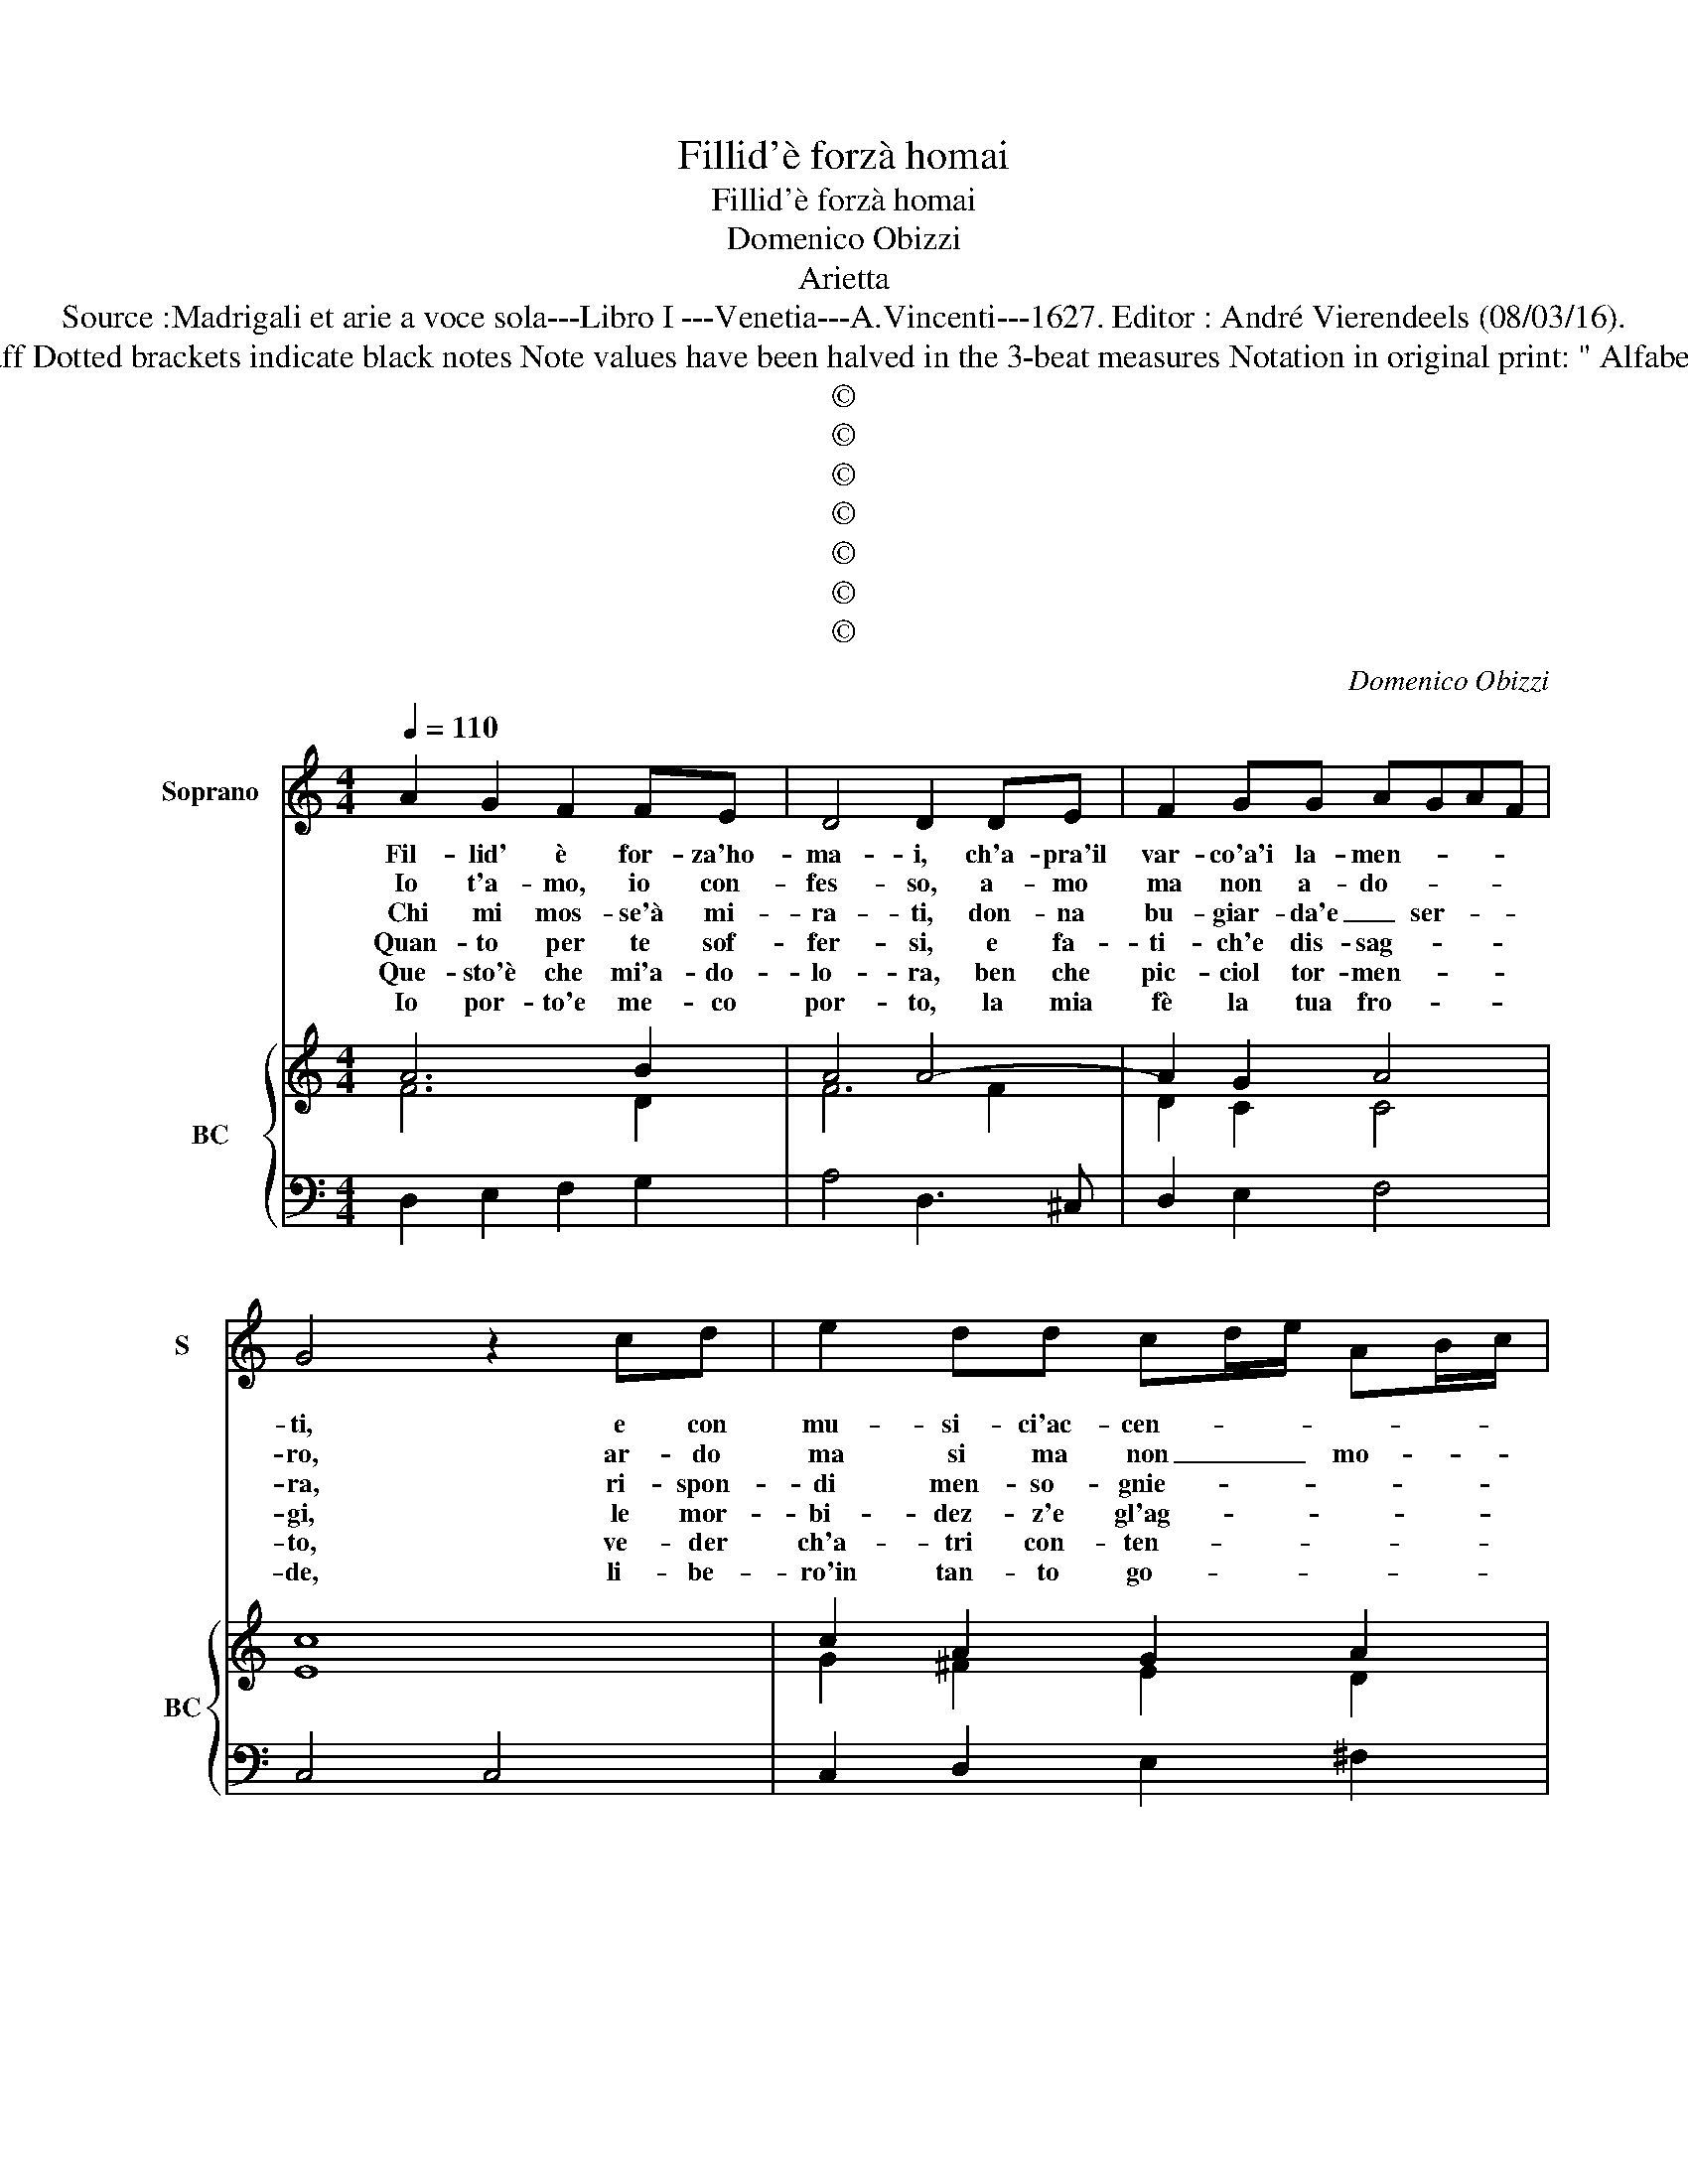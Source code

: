 X:1
T:Fillid'è forzà homai
T:Fillid'è forzà homai
T:Domenico Obizzi
T:Arietta
T:Source :Madrigali et arie a voce sola---Libro I ---Venetia---A.Vincenti---1627. Editor : André Vierendeels (08/03/16).
T:Notes  : Original clefs : C1, F4 Editorial accidentals above the staff Dotted brackets indicate black notes Note values have been halved in the 3-beat measures Notation in original print: " Alfabeto d'ariette per la Chitarra alla Spagnola", realised by the ediotor.        
T:©
T:©
T:©
T:©
T:©
T:©
T:©
C:Domenico Obizzi
Z:©
%%score 1 { ( 2 3 ) | 4 }
L:1/8
Q:1/4=110
M:4/4
K:C
V:1 treble nm="Soprano" snm="S"
V:2 treble nm="BC" snm="BC"
V:3 treble 
V:4 bass 
V:1
 A2 G2 F2 FE | D4 D2 DE | F2 GG AGAF | G4 z2 cd | e2 dd cd/e/ AB/c/ | B4 B2 dA | BAB^c d2 dd | %7
w: Fil- lid' è for- za'ho-|ma- i, ch'a- pra'il|var- co'a'i la- men- * * *|ti, e con|mu- si- ci'ac- cen- * * * * *|* ti, so- pra'in|par- * * * te i miei|
w: Io t'a- mo, io con-|fes- so, a- mo|ma non a- do- * * *|ro, ar- do|ma si ma non _ _ mo- * *|* ro, e'un a-|mor _ _ _ sen- za ec-|
w: Chi mi mos- se'à mi-|ra- ti, don- na|bu- giar- da'e _ ser- * *|ra, ri- spon-|di men- so- gnie- * * * * *|* ra, chi mi|mos- * * * * se'ad a-|
w: Quan- to per te sof-|fer- si, e fa-|ti- ch'e dis- sag- * * *|gi, le mor-|bi- dez- z'e gl'ag- * * * * *|* gi, for- se|per _ _ _ _ te non|
w: Que- sto'è che mi'a- do-|lo- ra, ben che|pic- ciol tor- men- * * *|to, ve- der|ch'a- tri con- ten- * * * * *|* to, nel- le|tue _ _ _ _ brac- cia|
w: Io por- to'e me- co|por- to, la mia|fè la tua fro- * * *|de, li- be-|ro'in tan- to go- * * * * *|* de, il cor|d'es- * * * * ser ri-|
 d2 ^c2 d4 | z2 AE FEFG | A2 AA A2 ^G2 | A8 ::[M:3/4] E2 A2 B2 | c4 B2 | A3 G F2 | E2 D4 | %15
w: gua- * i,|so- pra'in par- * * *|te'i- mi- ci gua- *|i.|Gia che non|pos- so|pa- le- fat-|ti'à pie-|
w: ces- * so,|e'un a- mor _ _ _|_ sen- za'ec- ces- *|so.|Che can- toa-|man- te|son quan- to|ria- ma-|
w: mar- * ti,|chi mi mos- * * *|* se'ad a- mar- *|ti.|Al- tro che'|vez- zi'e|le pro- fer-|te so-|
w: per- * si,|for- se per _ _ _|_ te non per- *|si.|For- se let-|to non|fei no- tur-|no'er- ran-|
w: mo- * ra,|nel- le tue _ _ _|_ brac- cia mo- *|ra.|Ed io che|qua- si|pos- ses- sor|gia fu-|
w: sor- * to,|il cor d'es- * * *|* ser ri- sor- *|to.|Fil- li- de|tuo fa-|ro se fa-|rai mi-|
 C2 E2 E2 | ^F4 G2 | A2 A4 | G2 D2 E2 | F6 | E4 D2 | D6 | C6- | C6 | z2 c2 c2 | B2 A2 G2 | A6 | %27
w: no, quan- to|chiu- s'ho|nel se|no, quan- to|chiu-|s'ho nel|se|no,|_|e pro-|var- ti ch'A-|mo-|
w: to, sprez- zo|se son|sprez- za-|to, sprez- zo|se|son sprez-|za-|to,|_|che non|co- no- sce'il|co-|
w: le, di tue|fin- ti|pa- ro-|le, di tue|fin-|ti pa-|ro-|le,|_|ch'es- ch'e|lac- ci d'A-|mo-|
w: te, pic- ciol|Pi- no|va- gan-|te, pic- ciol|Pi-|no va-|gan-|te,|_|e pur|non heb- be'il|co-|
w: i, ti ve-|da fat-|t'al- tru-|i, ti ve-|da|fat- t'al-|tru-|i,|_|non per|col- pa del|co-|
w: a, cio ba-|sti'e tan-|to fi-|a, cio ba-|sti'e|tan- to|fi-|a,|_|e con|e- gual' a-|mo-|
 G2 c4 | c2 B4 | c4 A2 | G4 G2 | A3 G F2 | E2 D4 | C6- | C6 | z2 c2 c2 | B2 A2 G2 | A6 | G6 | %39
w: re, fu|pos- ses-|sor mà|non ti-|ran _ _|del co-|re,|_|e pro-|var- ti ch'A-|mo-|re,|
w: re, nel|im- pe-|rio d'A-|mor ti-|ran- * *|no'A- mo-|re,|_|che non|co- no- sce'il|co-|re,|
w: re, pren-|der vol-|can nel-|le sue|fro _ _|d'il co-|re,|_|ch'e- sche|lac- ci d'A-|mo-|re,|
w: re, per|pre- mio|del pa-|tir cam-|bio _ _|d'A- mo-|re,|_|e pur|non heb- be'il|co-|re,|
w: re, che|non pro-|mis- se|sen- za|l'o- * *|ro'A- mo-|re,|_|non per|col- pa del|co-|re,|
w: re, di|due cor|se vo-|rai fa-|ter- * *|no'un co-|re,|_|e con|e- gual' a-|mo|re,|
 z2 F2 F2 | E2 D2 C2 | D6 | C6 | z4 c2 | c2 B4 | c4 A2 | B3 A c2 | _B2 A4 | G4 G2 | G2 ^F4 | %50
w: e pro-|var- ti ch'A-|mo-|re,|fu|pos- ses-|sor mà|non ti- ran|del co-|re, fu|pos- ses-|
w: che non|co- no- sce'il|co-|re,|nel|im- pe-|rio d'A-|mor ti- ran-|no'A- mo-|re, nel|im- pe-|
w: ch'e- sche|lac- ci d'A-|mo-|re,|pren-|der vol-|can nel-|le sue fro-|d'il co-|re, pren-|der vol-|
w: e pur|non heb- be'il|co-|re,|per|pre- mio|del par-|tir cam- bio|d'A- mo-|re, per|pre- mio|
w: non per|col- pa del|co-|re,|che|non pro-|mis- se|sen- za l'o-|ro'A- mo-|re, che|non pro-|
w: e con|e- gual a-|mo-|re,|di|due cor|se vo-|rai fa- ter-|no'un co-|re, di|due cor|
 G4 E2 | F3 E G2 | F2 E4 | D6 :| %54
w: sor mà|nin ti- ran|del co-|re.|
w: rio d'A-|mor ti- ran-|no'A- mo-|re.|
w: can nel-|le sue fro-|d'il co-|re.|
w: del par-|tir cam- bio|d'A- mo-|re.|
w: mis- se|sen- za l'o-|ro'A- mo-|re.|
w: se vo-|rai fa re-|mo'un co-|re.|
V:2
 A6 B2 | A4 A4- | A2 G2 A4 | c8 | c2 A2 G2 A2 | B6 A2 | B2 A2 d2 _B2 | A4 A4 | A6 G2 | c2 d2 B4 | %10
 c8 ::[M:3/4] c4 B2 | c4 B2 | c6 | G6 | G2 G4 | ^F4 G2 | c2 A4 | B6 | A4 d2 | G4 A2 | B6 | c6 | %23
 G2 A2 B2 | c6 | G6 | F6 | E2 F2 G2 | A2 B2 F2 | c2 A4 | c6 | A6 | G2 B4 | G6 | G2 A2 c2 | A4 c2 | %36
 B2 A2 B2 | c6 | G2 A2 G2 | A6 | c6 | G4 F2 | G4 A2 | c2 G4 | A2 B2 A2 | G4 ^F2 | G6 | G2 F4 | %48
 G4 G2 | c2 A4 | B4 c2 | A4 d2 | d4 ^c2 | d6 :| %54
V:3
 F6 D2 | F6 F2 | D2 C2 C4 | E8 | G2 ^F2 E2 D2 | D6 D2 | G2 E2 D4 | E4 F4 | D2 E2 F2 E2 | A2 F2 E4 | %10
 E8 ::[M:3/4] E6 | E4 ^G2 | A6 | E2 C2 B,2 | C6 | D6 | E2 F4 | D6 | F2 E2 D2 | E4 F2 | D6 | E6 | %23
 D2 C2 D2 | E6 | D4 E2 | C6 | C4 E2 | F4 D2 | E2 F4 | C2 G4 | F6 | E2 D4 | E6 | D2 F2 E2 | F6 | %36
 D4 E2 | A6 | E2 D2 E2 | F6 | G6 | C2 D4 | E4 C2 | F2 E4 | F2 D4 | E4 D2 | D4 E2 | D6 | B,4 D2 | %49
 E2 D4 | D4 A2 | F4 _B2- | B2 A4 | F6 :| %54
V:4
 D,2 E,2 F,2 G,2 | A,4 D,3 ^C, | D,2 E,2 F,4 | C,4 C,4 | C,2 D,2 E,2 ^F,2 | G,4 G,2 ^F,2 | %6
 G,2 A,2 _B,2 G,2 | A,4 D,3 E, | F,2 ^C,2 D,2 E,2 | F,2 D,2 E,4 | A,,8 ::[M:3/4] A,4 ^G,2 | %12
 A,4 E,2 | F,3 E, D,2 | C,2 G,4 | C,4 C,2 | D,2 B,,4 | C,2 D,4 | G,,4 G,,2 | D,2 A,,2 B,,2 | %20
 C,2 C,,2 F,,2 | G,,4 G,,2 | C,2 C2 C2 | B,2 A,2 G,2 | A,4 A,2 | G,2 F,2 E,2 | F,2 F,2 F,2 | %27
 E,2 D,2 C,2 | D,4 D,2 | C,2 F,4 | F,2 E,4 | F,2 D,4 | C,2 G,4 | C,2 C2 C2 | B,2 A,2 G,2 | %35
 A,4 A,2 | G,2 F,2 E,2 | F,2 F,2 F,2 | E,2 D,2 C,2 | D,4 D,2 | C,4 C,2 | C,2 B,,4 | C,4 F,2 | %43
 F,2 E,4 | F,2 D,4 | C,4 D,2 | G,,4 C,2- | C,2 D,4 | G,,4 G,,2 | A,,4 A,,2 | G,,4 A,,2 | %51
 D,4 G,,2- | G,,2 A,,4 | D,6 :| %54

